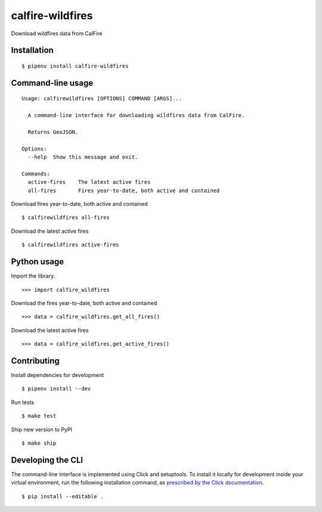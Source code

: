 calfire-wildfires
=================

Download wildfires data from CalFire

Installation
------------

::

    $ pipenv install calfire-wildfires


Command-line usage
------------------

::

    Usage: calfirewildfires [OPTIONS] COMMAND [ARGS]...

      A command-line interface for downloading wildfires data from CalFire.

      Returns GeoJSON.

    Options:
      --help  Show this message and exit.

    Commands:
      active-fires    The latest active fires
      all-fires       Fires year-to-date, both active and contained

Download fires year-to-date, both active and contained ::

    $ calfirewildfires all-fires

Download the latest active fires ::

    $ calfirewildfires active-fires

Python usage
------------

Import the library. ::

    >>> import calfire_wildfires

Download the fires year-to-date, both active and contained ::

    >>> data = calfire_wildfires.get_all_fires()

Download the latest active fires ::

    >>> data = calfire_wildfires.get_active_fires()


Contributing
------------

Install dependencies for development ::

    $ pipenv install --dev

Run tests ::

    $ make test

Ship new version to PyPI ::

    $ make ship


Developing the CLI
------------------

The command-line interface is implemented using Click and setuptools. To install it locally for development inside your virtual environment, run the following installation command, as `prescribed by the Click documentation <https://click.palletsprojects.com/en/7.x/setuptools/#setuptools-integration>`_. ::

    $ pip install --editable .
